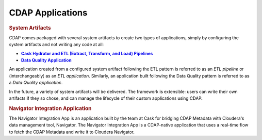 .. meta::
    :author: Cask Data, Inc.
    :description: Users' Manual
    :copyright: Copyright © 2015 Cask Data, Inc.

.. _cdap-apps-index:

=================
CDAP Applications
=================

.. rubric:: System Artifacts

CDAP comes packaged with several system artifacts to create two types of applications,
simply by configuring the system artifacts and not writing any code at all:

.. |hydrator| replace:: **Cask Hydrator and ETL (Extract, Transform, and Load) Pipelines**
.. _hydrator: hydrator/index.html

.. |dqa| replace:: **Data Quality Application**
.. _dqa: data-quality/index.html

- |hydrator|_
- |dqa|_

An application created from a configured system artifact following the ETL pattern is
referred to as an *ETL pipeline* or (interchangeably) as an *ETL application*. Similarly, an
application built following the Data Quality pattern is referred to as a *Data Quality
application*.

In the future, a variety of system artifacts will be delivered. The framework is
extensible: users can write their own artifacts if they so chose, and can
manage the lifecycle of their custom applications using CDAP.


.. rubric:: Navigator Integration Application

The Navigator Integration App is an application built by the team at Cask for bridging CDAP Metadata
with Cloudera's data management tool, Navigator. The Navigator Integration App is a CDAP-native application
that uses a real-time flow to fetch the CDAP Metadata and write it to Cloudera Navigator.
